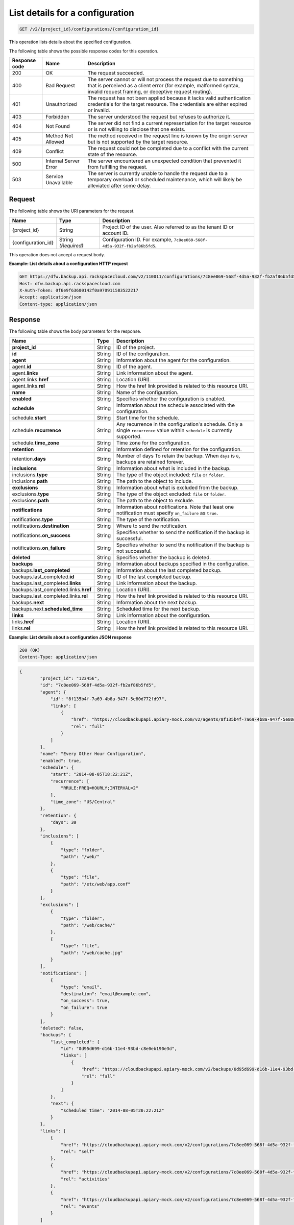 
.. _get-list-details-about-a-configuration:

List details for a configuration
^^^^^^^^^^^^^^^^^^^^^^^^^^^^^^^^^^^^^^^^^^^^^^^^^^^^^^^^^^^^^^^^^^^^^^^^^^^^^^^^

.. code::

    GET /v2/{project_id}/configurations/{configuration_id}

This operation lists details about the specified configuration.



The following table shows the possible response codes for this operation.


+---------------+-----------------+-----------------------------------------------------------+
|Response code  |Name             |Description                                                |
+===============+=================+===========================================================+
|200            | OK              | The request succeeded.                                    |
+---------------+-----------------+-----------------------------------------------------------+
|400            | Bad Request     | The server cannot or will not process the request         |
|               |                 | due to something that is perceived as a client error      |
|               |                 | (for example, malformed syntax, invalid request framing,  |
|               |                 | or deceptive request routing).                            |
+---------------+-----------------+-----------------------------------------------------------+
|401            | Unauthorized    | The request has not been applied because it lacks         |
|               |                 | valid authentication credentials for the target           |
|               |                 | resource. The credentials are either expired or invalid.  |
+---------------+-----------------+-----------------------------------------------------------+
|403            | Forbidden       | The server understood the request but refuses             |
|               |                 | to authorize it.                                          |
+---------------+-----------------+-----------------------------------------------------------+
|404            | Not Found       | The server did not find a current representation          |
|               |                 | for the target resource or is not willing to              |
|               |                 | disclose that one exists.                                 |
+---------------+-----------------+-----------------------------------------------------------+
|405            | Method Not      | The method received in the request line is                |
|               | Allowed         | known by the origin server but is not supported by        |
|               |                 | the target resource.                                      |
+---------------+-----------------+-----------------------------------------------------------+
|409            | Conflict        | The request could not be completed due to a conflict with |
|               |                 | the current state of the resource.                        |
+---------------+-----------------+-----------------------------------------------------------+
|500            | Internal Server | The server encountered an unexpected condition            |
|               | Error           | that prevented it from fulfilling the request.            |
+---------------+-----------------+-----------------------------------------------------------+
|503            | Service         | The server is currently unable to handle the request      |
|               | Unavailable     | due to a temporary overload or scheduled maintenance,     |
|               |                 | which will likely be alleviated after some delay.         |
+---------------+-----------------+-----------------------------------------------------------+



Request
""""""""""""""""




The following table shows the URI parameters for the request.

+--------------------------+-------------------------+-------------------------+
|Name                      |Type                     |Description              |
+==========================+=========================+=========================+
|{project_id}              |String                   |Project ID of the user.  |
|                          |                         |Also referred to as the  |
|                          |                         |tenant ID or account ID. |
+--------------------------+-------------------------+-------------------------+
|{configuration_id}        |String *(Required)*      |Configuration ID. For    |
|                          |                         |example, ``7c8ee069-568f-|
|                          |                         |4d5a-932f-fb2af86b5fd5``.|
+--------------------------+-------------------------+-------------------------+





This operation does not accept a request body.




**Example: List details about a configuration HTTP request**


.. code::

   GET https://dfw.backup.api.rackspacecloud.com/v2/110011/configurations/7c8ee069-568f-4d5a-932f-fb2af86b5fd5 HTTP/1.1
   Host: dfw.backup.api.rackspacecloud.com
   X-Auth-Token: 0f6e9f63600142f0a970911583522217
   Accept: application/json
   Content-type: application/json





Response
""""""""""""""""





The following table shows the body parameters for the response.

+--------------------------------+----------------------+----------------------+
|Name                            |Type                  |Description           |
+================================+======================+======================+
|\ **project_id**                |String                |ID of the project.    |
+--------------------------------+----------------------+----------------------+
|\ **id**                        |String                |ID of the             |
|                                |                      |configuration.        |
+--------------------------------+----------------------+----------------------+
|\ **agent**                     |String                |Information about the |
|                                |                      |agent for the         |
|                                |                      |configuration.        |
+--------------------------------+----------------------+----------------------+
|agent.\ **id**                  |String                |ID of the agent.      |
+--------------------------------+----------------------+----------------------+
|agent.\ **links**               |String                |Link information      |
|                                |                      |about the agent.      |
+--------------------------------+----------------------+----------------------+
|agent.links.\ **href**          |String                |Location (URI).       |
+--------------------------------+----------------------+----------------------+
|agent.links.\ **rel**           |String                |How the href link     |
|                                |                      |provided is related   |
|                                |                      |to this resource URI. |
+--------------------------------+----------------------+----------------------+
|\ **name**                      |String                |Name of the           |
|                                |                      |configuration.        |
+--------------------------------+----------------------+----------------------+
|\ **enabled**                   |String                |Specifies whether the |
|                                |                      |configuration is      |
|                                |                      |enabled.              |
+--------------------------------+----------------------+----------------------+
|\ **schedule**                  |String                |Information about the |
|                                |                      |schedule associated   |
|                                |                      |with the              |
|                                |                      |configuration.        |
+--------------------------------+----------------------+----------------------+
|schedule.\ **start**            |String                |Start time for the    |
|                                |                      |schedule.             |
+--------------------------------+----------------------+----------------------+
|schedule.\ **recurrence**       |String                |Any recurrence in the |
|                                |                      |configuration's       |
|                                |                      |schedule. Only a      |
|                                |                      |single ``recurrence`` |
|                                |                      |value within          |
|                                |                      |``schedule`` is       |
|                                |                      |currently supported.  |
+--------------------------------+----------------------+----------------------+
|schedule.\ **time_zone**        |String                |Time zone for the     |
|                                |                      |configuration.        |
+--------------------------------+----------------------+----------------------+
|\ **retention**                 |String                |Information defined   |
|                                |                      |for retention for the |
|                                |                      |configuration.        |
+--------------------------------+----------------------+----------------------+
|retention.\ **days**            |String                |Number of days To     |
|                                |                      |retain the backup.    |
|                                |                      |When ``days`` is      |
|                                |                      |``0``, backups are    |
|                                |                      |retained forever.     |
+--------------------------------+----------------------+----------------------+
|\ **inclusions**                |String                |Information about     |
|                                |                      |what is included in   |
|                                |                      |the backup.           |
+--------------------------------+----------------------+----------------------+
|inclusions.\ **type**           |String                |The type of the       |
|                                |                      |object included:      |
|                                |                      |``file`` or           |
|                                |                      |``folder``.           |
+--------------------------------+----------------------+----------------------+
|inclusions.\ **path**           |String                |The path to the       |
|                                |                      |object to include.    |
+--------------------------------+----------------------+----------------------+
|\ **exclusions**                |String                |Information about     |
|                                |                      |what is excluded from |
|                                |                      |the backup.           |
+--------------------------------+----------------------+----------------------+
|exclusions.\ **type**           |String                |The type of the       |
|                                |                      |object excluded:      |
|                                |                      |``file`` or           |
|                                |                      |``folder``.           |
+--------------------------------+----------------------+----------------------+
|exclusions.\ **path**           |String                |The path to the       |
|                                |                      |object to exclude.    |
+--------------------------------+----------------------+----------------------+
|\ **notifications**             |String                |Information about     |
|                                |                      |notifications. Note   |
|                                |                      |that least one        |
|                                |                      |notification must     |
|                                |                      |specify               |
|                                |                      |``on_failure`` as     |
|                                |                      |``true``.             |
+--------------------------------+----------------------+----------------------+
|notifications.\ **type**        |String                |The type of the       |
|                                |                      |notification.         |
+--------------------------------+----------------------+----------------------+
|notifications.\ **destination** |String                |Where to send the     |
|                                |                      |notification.         |
+--------------------------------+----------------------+----------------------+
|notifications.\ **on_success**  |String                |Specifies whether to  |
|                                |                      |send the notification |
|                                |                      |if the backup is      |
|                                |                      |successful.           |
+--------------------------------+----------------------+----------------------+
|notifications.\ **on_failure**  |String                |Specifies whether to  |
|                                |                      |send the notification |
|                                |                      |if the backup is not  |
|                                |                      |successful.           |
+--------------------------------+----------------------+----------------------+
|\ **deleted**                   |String                |Specifies whether the |
|                                |                      |backup is deleted.    |
+--------------------------------+----------------------+----------------------+
|\ **backups**                   |String                |Information about     |
|                                |                      |backups specified in  |
|                                |                      |the configuration.    |
+--------------------------------+----------------------+----------------------+
|backups.\ **last_completed**    |String                |Information about the |
|                                |                      |last completed backup.|
+--------------------------------+----------------------+----------------------+
|backups.last_completed.\ **id** |String                |ID of the last        |
|                                |                      |completed backup.     |
+--------------------------------+----------------------+----------------------+
|backups.last_completed.\        |String                |Link information      |
|**links**                       |                      |about the backup.     |
+--------------------------------+----------------------+----------------------+
|backups.last_completed.links.\  |String                |Location (URI).       |
|**href**                        |                      |                      |
+--------------------------------+----------------------+----------------------+
|backups.last_completed.links.\  |String                |How the href link     |
|**rel**                         |                      |provided is related   |
|                                |                      |to this resource URI. |
+--------------------------------+----------------------+----------------------+
|backups.\ **next**              |String                |Information about the |
|                                |                      |next backup.          |
+--------------------------------+----------------------+----------------------+
|backups.next.\                  |String                |Scheduled time for    |
|**scheduled_time**              |                      |the next backup.      |
+--------------------------------+----------------------+----------------------+
|\ **links**                     |String                |Link information      |
|                                |                      |about the             |
|                                |                      |configuration.        |
+--------------------------------+----------------------+----------------------+
|links.\ **href**                |String                |Location (URI).       |
+--------------------------------+----------------------+----------------------+
|links.\ **rel**                 |String                |How the href link     |
|                                |                      |provided is related   |
|                                |                      |to this resource URI. |
+--------------------------------+----------------------+----------------------+







**Example: List details about a configuration JSON response**


.. code::

   200 (OK)
   Content-Type: application/json


.. code::

   {
           "project_id": "123456",
           "id": "7c8ee069-568f-4d5a-932f-fb2af86b5fd5",
           "agent": {
               "id": "8f135b4f-7a69-4b8a-947f-5e80d772fd97",
               "links": [
                   {
                       "href": "https://cloudbackupapi.apiary-mock.com/v2/agents/8f135b4f-7a69-4b8a-947f-5e80d772fd97", 
                       "rel": "full"
                   }
               ]
           },
           "name": "Every Other Hour Configuration",
           "enabled": true,
           "schedule": {
               "start": "2014-08-05T18:22:21Z",
               "recurrence": [
                   "RRULE:FREQ=HOURLY;INTERVAL=2"
               ],
               "time_zone": "US/Central"
           },
           "retention": {
               "days": 30
           },
           "inclusions": [
               {
                   "type": "folder",
                   "path": "/web/"
               },
               {
                   "type": "file",
                   "path": "/etc/web/app.conf"
               }
           ],
           "exclusions": [
               {
                   "type": "folder",
                   "path": "/web/cache/"
               },
               {
                   "type": "file",
                   "path": "/web/cache.jpg"
               }
           ],
           "notifications": [
               {
                   "type": "email",
                   "destination": "email@example.com",
                   "on_success": true,
                   "on_failure": true
               }
           ],
           "deleted": false,
           "backups": {
               "last_completed": {
                   "id": "0d95d699-d16b-11e4-93bd-c8e0eb190e3d",
                   "links": [
                       {
                           "href": "https://cloudbackupapi.apiary-mock.com/v2/backups/0d95d699-d16b-11e4-93bd-c8e0eb190e3d",
                           "rel": "full"
                       }
                   ]
               },
               "next": {
                   "scheduled_time": "2014-08-05T20:22:21Z"
               }
           },
           "links": [
               {
                   "href": "https://cloudbackupapi.apiary-mock.com/v2/configurations/7c8ee069-568f-4d5a-932f-fb2af86b5fd5",
                   "rel": "self"
               },
               {
                   "href": "https://cloudbackupapi.apiary-mock.com/v2/configurations/7c8ee069-568f-4d5a-932f-fb2af86b5fd5/activities",
                   "rel": "activities"
               },
               {
                   "href": "https://cloudbackupapi.apiary-mock.com/v2/configurations/7c8ee069-568f-4d5a-932f-fb2af86b5fd5/events",
                   "rel": "events"
               }
           ]
       }




